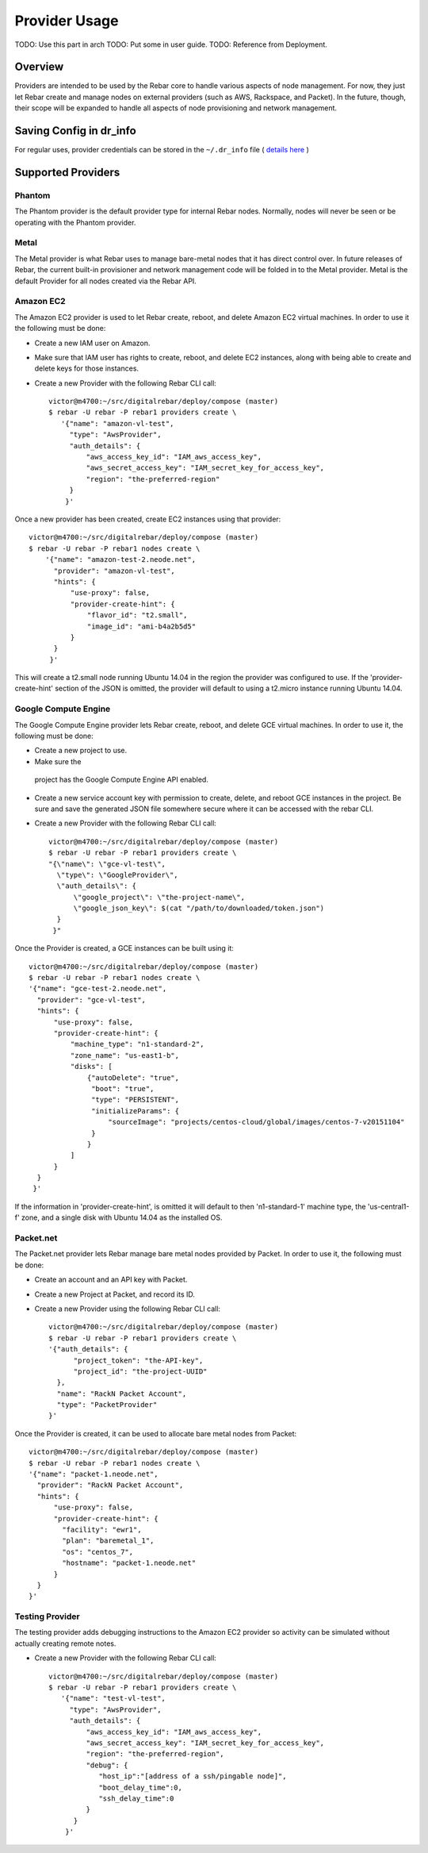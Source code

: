 Provider Usage
==============

.. index:
  TODO; provider_split_out

TODO: Use this part in arch
TODO: Put some in user guide.
TODO: Reference from Deployment.

Overview
--------

Providers are intended to be used by the Rebar core to handle various aspects of node management.  For now, they just let Rebar create and manage nodes on external providers (such as AWS, Rackspace, and Packet).  In the future, though, their scope will be expanded to handle all aspects of node provisioning and network management.

Saving Config in dr_info
------------------------

For regular uses, provider credentials can be stored in the ``~/.dr_info`` file ( `details here <./dr_info.rst>`_ )

Supported Providers
-------------------

Phantom
~~~~~~~

The Phantom provider is the default provider type for internal Rebar
nodes.  Normally, nodes will never be seen or be operating with the
Phantom provider.

Metal
~~~~~

The Metal provider is what Rebar uses to manage bare-metal nodes that
it has direct control over.  In future releases of Rebar, the current
built-in provisioner and network management code will be folded in to
the Metal provider.  Metal is the default Provider for all nodes
created via the Rebar API.

Amazon EC2
~~~~~~~~~~

The Amazon EC2 provider is used to let Rebar create, reboot, and
delete Amazon EC2 virtual machines. In order to use it the following must be done:

* Create a new IAM user on Amazon.
* Make sure that IAM user has rights to create, reboot, and delete EC2
  instances, along with being able to create and delete keys for those
  instances.
* Create a new Provider with the following Rebar CLI call::

    victor@m4700:~/src/digitalrebar/deploy/compose (master)
    $ rebar -U rebar -P rebar1 providers create \
       '{"name": "amazon-vl-test",
         "type": "AwsProvider",
         "auth_details": {
             "aws_access_key_id": "IAM_aws_access_key",
             "aws_secret_access_key": "IAM_secret_key_for_access_key",
             "region": "the-preferred-region"
         }
        }'

Once a new provider has been created, create EC2 instances
using that provider::

    victor@m4700:~/src/digitalrebar/deploy/compose (master)
    $ rebar -U rebar -P rebar1 nodes create \
        '{"name": "amazon-test-2.neode.net",
          "provider": "amazon-vl-test",
          "hints": {
              "use-proxy": false,
              "provider-create-hint": {
                  "flavor_id": "t2.small",
                  "image_id": "ami-b4a2b5d5"
              }
          }
         }'

This will create a t2.small node running Ubuntu 14.04 in the region
the provider was configured to use.  If the
'provider-create-hint' section of the JSON is omitted, the provider
will default to using a t2.micro instance running Ubuntu 14.04.

Google Compute Engine
~~~~~~~~~~~~~~~~~~~~~

The Google Compute Engine provider lets Rebar create, reboot, and
delete GCE virtual machines. In order to use it, the following must be done:

* Create a new project to use.
* Make sure the
 project has the Google Compute Engine API enabled.
* Create a new service account key with permission to create, delete,
  and reboot GCE instances in the project.  Be sure and save the
  generated JSON file somewhere secure where it can be accessed with
  the rebar CLI.
* Create a new Provider with the following Rebar CLI call::

    victor@m4700:~/src/digitalrebar/deploy/compose (master)
    $ rebar -U rebar -P rebar1 providers create \
    "{\"name\": \"gce-vl-test\",
      \"type\": \"GoogleProvider\",
      \"auth_details\": {
          \"google_project\": \"the-project-name\",
          \"google_json_key\": $(cat "/path/to/downloaded/token.json")
      }
     }"

Once the Provider is created, a GCE instances can be built using it::

    victor@m4700:~/src/digitalrebar/deploy/compose (master)
    $ rebar -U rebar -P rebar1 nodes create \
    '{"name": "gce-test-2.neode.net",
      "provider": "gce-vl-test",
      "hints": {
          "use-proxy": false,
          "provider-create-hint": {
              "machine_type": "n1-standard-2",
              "zone_name": "us-east1-b",
              "disks": [
                  {"autoDelete": "true",
                   "boot": "true",
                   "type": "PERSISTENT",
                   "initializeParams": {
                       "sourceImage": "projects/centos-cloud/global/images/centos-7-v20151104"
                   }
                  }
              ]
          }
      }
     }'

If the information in 'provider-create-hint', is omitted it will default
to then 'n1-standard-1' machine type, the 'us-central1-f' zone, and a
single disk with Ubuntu 14.04 as the installed OS.

Packet.net
~~~~~~~~~~

The Packet.net provider lets Rebar manage bare metal nodes provided by
Packet.  In order to use it, the following must be done:

* Create an account and an API key with Packet.
* Create a new Project at Packet, and record its ID.
* Create a new Provider using the following Rebar CLI call::

    victor@m4700:~/src/digitalrebar/deploy/compose (master)
    $ rebar -U rebar -P rebar1 providers create \
    '{"auth_details": {
          "project_token": "the-API-key",
          "project_id": "the-project-UUID"
      },
      "name": "RackN Packet Account",
      "type": "PacketProvider"
    }'

Once the Provider is created, it can be used to allocate bare
metal nodes from Packet::

    victor@m4700:~/src/digitalrebar/deploy/compose (master)
    $ rebar -U rebar -P rebar1 nodes create \
    '{"name": "packet-1.neode.net",
      "provider": "RackN Packet Account",
      "hints": {
          "use-proxy": false,
          "provider-create-hint": {
            "facility": "ewr1",
            "plan": "baremetal_1",
            "os": "centos_7",
            "hostname": "packet-1.neode.net"
          }
      }
    }'

Testing Provider
~~~~~~~~~~~~~~~~

The testing provider adds debugging instructions to the Amazon EC2 provider so activity can be simulated without actually creating remote notes.

* Create a new Provider with the following Rebar CLI call::

    victor@m4700:~/src/digitalrebar/deploy/compose (master)
    $ rebar -U rebar -P rebar1 providers create \
       '{"name": "test-vl-test",
         "type": "AwsProvider",
         "auth_details": {
             "aws_access_key_id": "IAM_aws_access_key",
             "aws_secret_access_key": "IAM_secret_key_for_access_key",
             "region": "the-preferred-region",
             "debug": {
                "host_ip":"[address of a ssh/pingable node]",
                "boot_delay_time":0,
                "ssh_delay_time":0
             }
          }
        }'


